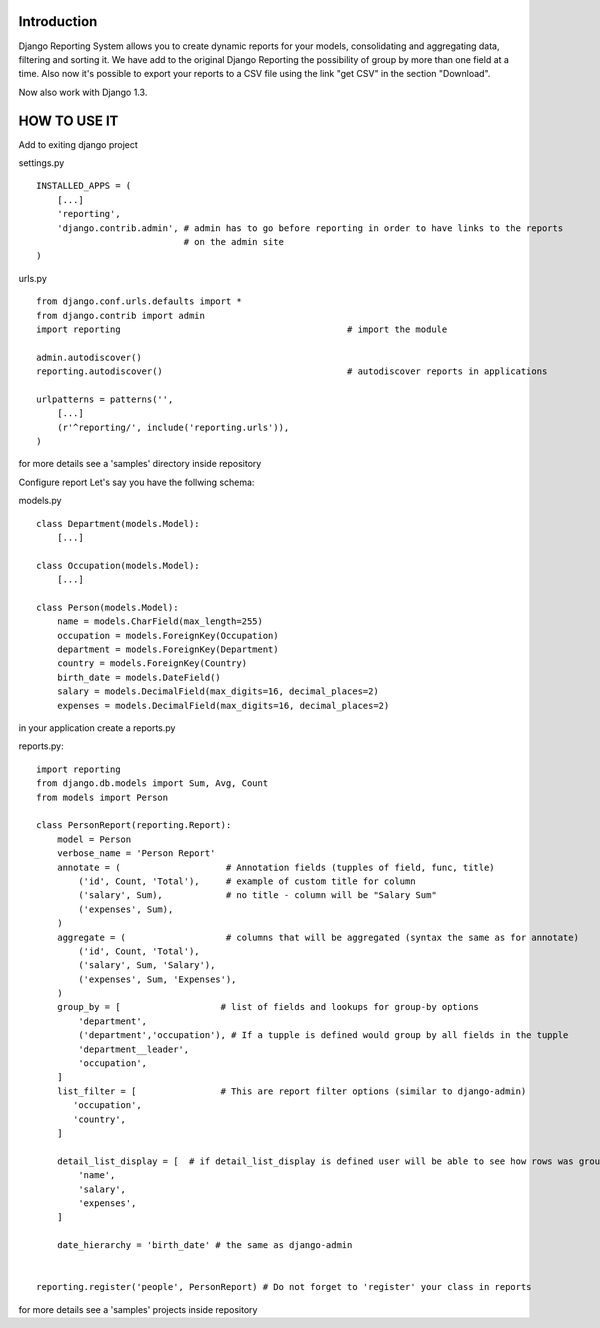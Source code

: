 ------------
Introduction
------------

Django Reporting System allows you to create dynamic reports for your models, consolidating and aggregating data, filtering and sorting it.
We have add to the original Django Reporting the possibility of group by more than one field at a time.
Also now it's possible to export your reports to a CSV file using the link "get CSV" in the section "Download".

Now also work with Django 1.3.

-------------
HOW TO USE IT
-------------

Add to exiting django project

settings.py ::

    INSTALLED_APPS = (
        [...]
        'reporting',
        'django.contrib.admin', # admin has to go before reporting in order to have links to the reports
                                # on the admin site
    )

urls.py ::


    from django.conf.urls.defaults import *
    from django.contrib import admin
    import reporting                                           # import the module
    
    admin.autodiscover()
    reporting.autodiscover()                                   # autodiscover reports in applications
    
    urlpatterns = patterns('',
        [...]
        (r'^reporting/', include('reporting.urls')),
    )

for more details see a 'samples' directory inside repository

Configure report
Let's say you have the follwing schema:

models.py ::

    class Department(models.Model):
        [...]
        
    class Occupation(models.Model):
        [...]
    
    class Person(models.Model):
        name = models.CharField(max_length=255)                         
        occupation = models.ForeignKey(Occupation)                      
        department = models.ForeignKey(Department)
        country = models.ForeignKey(Country)
        birth_date = models.DateField()                                
        salary = models.DecimalField(max_digits=16, decimal_places=2)   
        expenses = models.DecimalField(max_digits=16, decimal_places=2)


in your application create a reports.py

reports.py::

    import reporting
    from django.db.models import Sum, Avg, Count
    from models import Person
    
    class PersonReport(reporting.Report):
        model = Person
        verbose_name = 'Person Report'
        annotate = (                    # Annotation fields (tupples of field, func, title)
            ('id', Count, 'Total'),     # example of custom title for column 
            ('salary', Sum),            # no title - column will be "Salary Sum"
            ('expenses', Sum),
        )
        aggregate = (                   # columns that will be aggregated (syntax the same as for annotate)
            ('id', Count, 'Total'),
            ('salary', Sum, 'Salary'),
            ('expenses', Sum, 'Expenses'),
        )
        group_by = [                   # list of fields and lookups for group-by options
            'department',
            ('department','occupation'), # If a tupple is defined would group by all fields in the tupple
            'department__leader', 
            'occupation', 
        ]
        list_filter = [                # This are report filter options (similar to django-admin)
           'occupation',
           'country',
        ]
        
        detail_list_display = [  # if detail_list_display is defined user will be able to see how rows was grouped  
            'name', 
            'salary',
            'expenses', 
        ]
    
        date_hierarchy = 'birth_date' # the same as django-admin
    
    
    reporting.register('people', PersonReport) # Do not forget to 'register' your class in reports
for more details see a 'samples' projects inside repository
